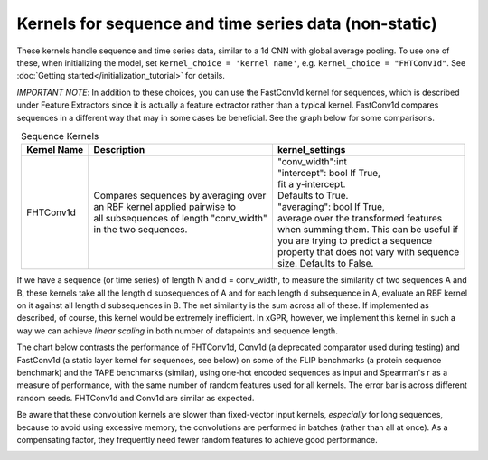 Kernels for sequence and time series data (non-static)
------------------------------------------------------

These kernels handle sequence and time series data,
similar to a 1d CNN with global average pooling.
To use one of these, when initializing the
model, set ``kernel_choice = 'kernel name'``, e.g.
``kernel_choice = "FHTConv1d"``. See
:doc:`Getting started</initialization_tutorial>`
for details.

*IMPORTANT NOTE*: In addition to these choices, you can use the
FastConv1d kernel for sequences, which is described under Feature
Extractors since it is actually a feature extractor rather than
a typical kernel. FastConv1d compares sequences in a different way that
may in some cases be beneficial. See the graph below for some
comparisons.

.. list-table:: Sequence Kernels
   :align: center
   :header-rows: 1

   * - Kernel Name
     - Description
     - kernel_settings
   * - FHTConv1d
     - | Compares sequences by averaging over
       | an RBF kernel applied pairwise to
       | all subsequences of length "conv_width"
       | in the two sequences.
     - | "conv_width":int
       | "intercept": bool If True,
       | fit a y-intercept.
       | Defaults to True.
       | "averaging": bool If True,
       | average over the transformed features
       | when summing them. This can be useful if
       | you are trying to predict a sequence
       | property that does not vary with sequence
       | size. Defaults to False.


If we have a sequence (or time series) of length N and d = conv_width,
to measure the similarity of two sequences A and B, these kernels take all the
length d subsequences of A and for each length d subsequence in A,
evaluate an RBF kernel on it against all length d subsequences in B. The
net similarity is the sum across all of these. If implemented as
described, of course, this kernel would be extremely inefficient. In xGPR,
however, we implement this kernel in such a way we can achieve *linear
scaling* in both number of datapoints and sequence length.

The chart below contrasts the performance of FHTConv1d, Conv1d
(a deprecated comparator used during testing) and
FastConv1d (a static layer kernel for sequences, see below) on some of the
FLIP benchmarks (a protein sequence benchmark) and the TAPE benchmarks
(similar), using one-hot encoded sequences as input and Spearman's r
as a measure of performance, with the same number of random features used
for all kernels. The error bar is across different random seeds. FHTConv1d
and Conv1d are similar as expected.

Be aware that these convolution kernels are slower than
fixed-vector input kernels, *especially* for long sequences,
because to avoid using excessive
memory, the convolutions are performed in batches (rather
than all at once). As a compensating factor, they frequently
need fewer random features to achieve good performance.

.. image:: ../images/conv_kernel_no_timing.png
